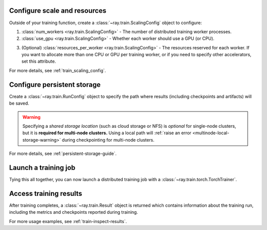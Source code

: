 Configure scale and resources
-----------------------------

Outside of your training function, create a :class:`~ray.train.ScalingConfig` object to configure:

1. :class:`num_workers <ray.train.ScalingConfig>` - The number of distributed training worker processes.
2. :class:`use_gpu <ray.train.ScalingConfig>` - Whether each worker should use a GPU (or CPU).

.. testcode::

    from ray.train import ScalingConfig
    scaling_config = ScalingConfig(num_workers=2, use_gpu=True)

3. (Optional) :class:`resources_per_worker <ray.train.ScalingConfig>` - The resources reserved for each worker. If you want to allocate more than one CPU or GPU per training worker, or if you need to specify other accelerators, set this attribute.

For more details, see :ref:`train_scaling_config`.

Configure persistent storage
----------------------------

Create a :class:`~ray.train.RunConfig` object to specify the path where results
(including checkpoints and artifacts) will be saved.

.. testcode::

    from ray.train import RunConfig

    # Local path (/some/local/path/unique_run_name)
    run_config = RunConfig(storage_path="/some/local/path", name="unique_run_name")

    # Shared cloud storage URI (s3://bucket/unique_run_name)
    run_config = RunConfig(storage_path="s3://bucket", name="unique_run_name")

    # Shared NFS path (/mnt/nfs/unique_run_name)
    run_config = RunConfig(storage_path="/mnt/nfs", name="unique_run_name")


.. warning::

    Specifying a *shared storage location* (such as cloud storage or NFS) is
    *optional* for single-node clusters, but it is **required for multi-node clusters.**
    Using a local path will :ref:`raise an error <multinode-local-storage-warning>`
    during checkpointing for multi-node clusters.


For more details, see :ref:`persistent-storage-guide`.


Launch a training job
---------------------

Tying this all together, you can now launch a distributed training job
with a :class:`~ray.train.torch.TorchTrainer`.

.. testcode::
    :hide:

    from ray.train import ScalingConfig

    train_func = lambda: None
    scaling_config = ScalingConfig(num_workers=1)
    run_config = None

.. testcode::

    from ray.train.torch import TorchTrainer

    trainer = TorchTrainer(
        train_func, scaling_config=scaling_config, run_config=run_config
    )
    result = trainer.fit()


Access training results
-----------------------

After training completes, a :class:`~ray.train.Result` object is returned which contains
information about the training run, including the metrics and checkpoints reported during training.

.. testcode::

    result.metrics     # The metrics reported during training.
    result.checkpoint  # The latest checkpoint reported during training.
    result.path        # The path where logs are stored.
    result.error       # The exception that was raised, if training failed.

For more usage examples, see :ref:`train-inspect-results`.
